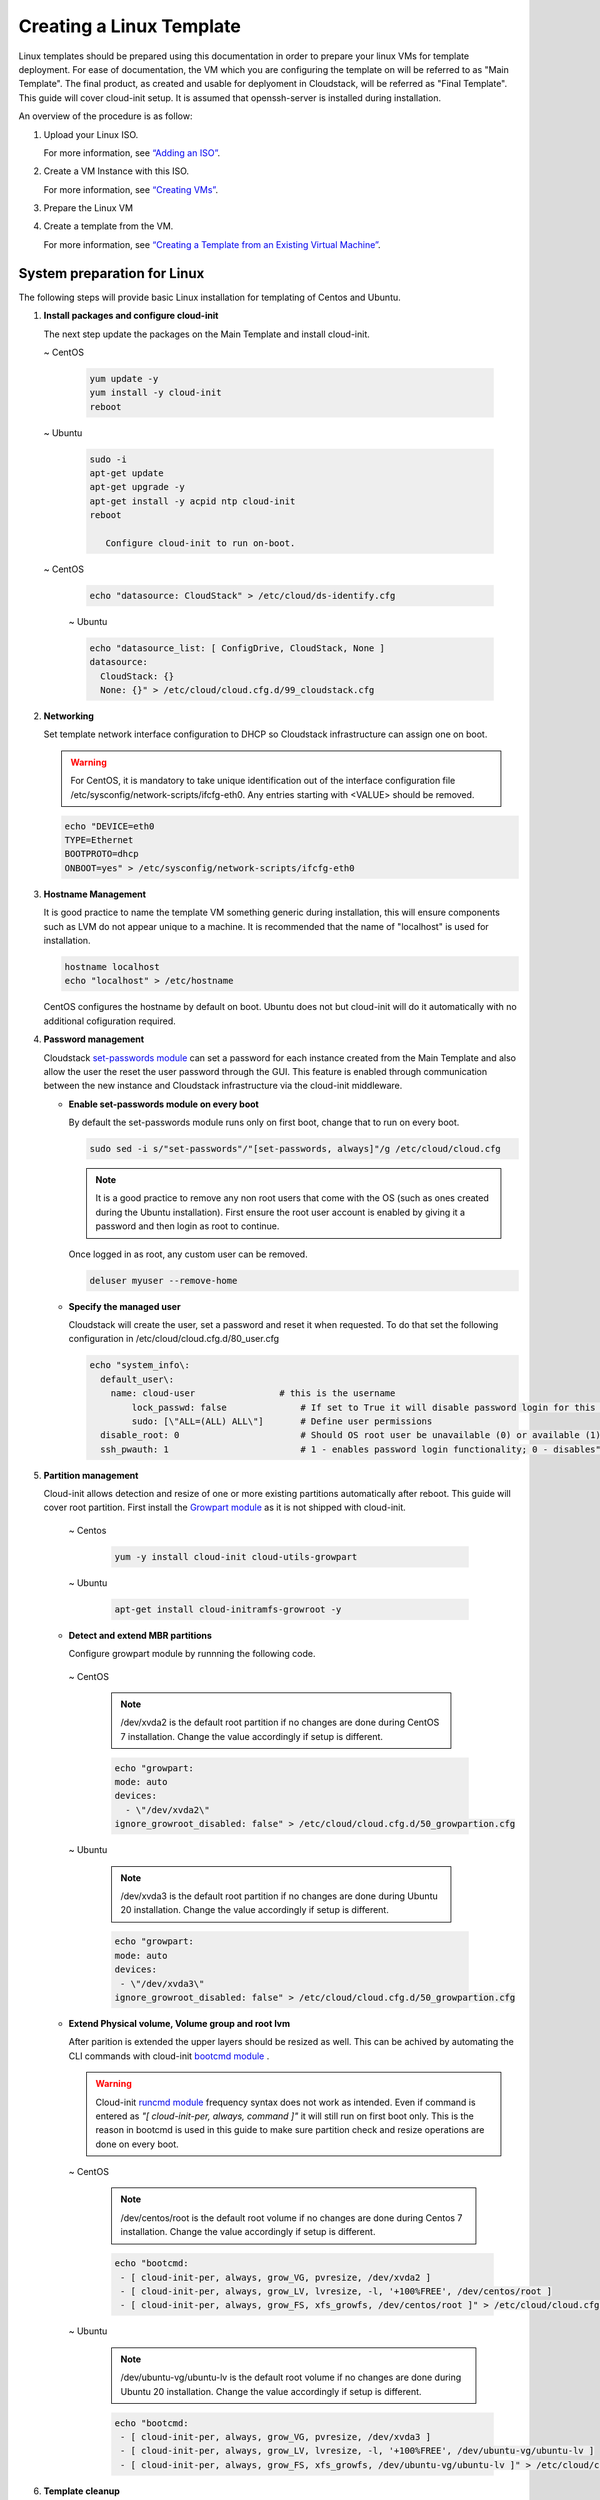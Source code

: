 .. Licensed to the Apache Software Foundation (ASF) under one
   or more contributor license agreements.  See the NOTICE file
   distributed with this work for additional information#
   regarding copyright ownership.  The ASF licenses this file
   to you under the Apache License, Version 2.0 (the
   "License"); you may not use this file except in compliance
   with the License.  You may obtain a copy of the License at
   http://www.apache.org/licenses/LICENSE-2.0
   Unless required by applicable law or agreed to in writing,
   software distributed under the License is distributed on an
   "AS IS" BASIS, WITHOUT WARRANTIES OR CONDITIONS OF ANY
   KIND, either express or implied.  See the License for the
   specific language governing permissions and limitations
   under the License.


Creating a Linux Template
-------------------------

Linux templates should be prepared using this documentation in order to
prepare your linux VMs for template deployment. For ease of
documentation, the VM which you are configuring the template on will be
referred to as "Main Template". The final product, as created and usable
for deplyoment in Cloudstack, will be referred as "Final Template".
This guide will cover cloud-init setup.  It is assumed that openssh-server
is installed during installation.

An overview of the procedure is as follow:

#. Upload your Linux ISO.

   For more information, see `“Adding an
   ISO” <virtual_machines.html#adding-an-iso>`_.

#. Create a VM Instance with this ISO.

   For more information, see `“Creating
   VMs” <virtual_machines.html#creating-vms>`_.

#. Prepare the Linux VM

#. Create a template from the VM.

   For more information, see `“Creating a Template from an Existing 
   Virtual Machine” <#creating-a-template-from-an-existing-virtual-machine>`_.


System preparation for Linux
~~~~~~~~~~~~~~~~~~~~~~~~~~~~

The following steps will provide basic Linux installation for
templating of Centos and Ubuntu.

#. **Install packages and configure cloud-init**

   The next step update the packages on the Main Template and install cloud-init.
   
   ~  CentOS
   
    .. code:: bash

	 yum update -y
	 yum install -y cloud-init 
	 reboot
   
   ~  Ubuntu
   
    .. code:: bash

     sudo -i
     apt-get update
     apt-get upgrade -y
     apt-get install -y acpid ntp cloud-init
     reboot
	  
	Configure cloud-init to run on-boot.
	
   ~  CentOS
   
    .. code:: bash

     echo "datasource: CloudStack" > /etc/cloud/ds-identify.cfg 
   
    ~  Ubuntu
   
    .. code:: bash

     echo "datasource_list: [ ConfigDrive, CloudStack, None ]
     datasource:
       CloudStack: {}
       None: {}" > /etc/cloud/cloud.cfg.d/99_cloudstack.cfg

#. **Networking**

   Set template network interface configuration to DHCP so Cloudstack infrastructure can assign one on boot.
	
   .. warning:: 
      For CentOS, it is mandatory to take unique identification out of the
      interface configuration file /etc/sysconfig/network-scripts/ifcfg-eth0. Any entries starting with <VALUE> should be removed.

   .. code:: bash

      echo "DEVICE=eth0
      TYPE=Ethernet
      BOOTPROTO=dhcp
      ONBOOT=yes" > /etc/sysconfig/network-scripts/ifcfg-eth0

#. **Hostname Management**

   It is good practice to name the template VM something generic during installation, this will ensure components such as LVM do not appear unique to a machine. It is recommended that the name of "localhost" is used for installation.

   .. code:: bash

	   hostname localhost
	   echo "localhost" > /etc/hostname
	
   CentOS configures the hostname by default on boot. Ubuntu does not but cloud-init will do it automatically with no additional cofiguration required.

#. **Password management**

   Cloudstack `set-passwords module <https://cloudinit.readthedocs.io/en/latest/topics/modules.html?highlight=ssh_pwauth#set-passwords>`_ can set a password for each instance created from the Main Template and also allow the user the reset the user password through the GUI. This feature is enabled through communication between the new instance and Cloudstack infrastructure via the cloud-init middleware. 
   
   - **Enable set-passwords module on every boot**
   
     By default the set-passwords module runs only on first boot, change that to run on every boot.
   
     .. code:: bash
   
      sudo sed -i s/"set-passwords"/"[set-passwords, always]"/g /etc/cloud/cloud.cfg
	
     .. note:: 
	 
	  It is a good practice to remove any non root users that come with the OS (such as ones created during the Ubuntu 
	  installation). First ensure the root user account is enabled by giving it a password and then login as root to continue.

     Once logged in as root, any custom user can be removed.

     .. code:: bash

	  deluser myuser --remove-home
	
   - **Specify the managed user**
   
     Cloudstack will create the user, set a password and reset it when requested. To do that set the following configuration in /etc/cloud/cloud.cfg.d/80_user.cfg
		
     .. code:: bash

	  echo "system_info\:
	    default_user\:
	      name: cloud-user	              # this is the username
		  lock_passwd: false	          # If set to True it will disable password login for this particular user
		  sudo: [\"ALL=(ALL) ALL\"] 	  # Define user permissions
	    disable_root: 0	                  # Should OS root user be unavailable (0) or available (1) for remote login
	    ssh_pwauth: 1	                  # 1 - enables password login functionality; 0 - disables" > /etc/cloud/cloud.cfg.d/80_user.cfg

#. **Partition management**
	
   Cloud-init allows detection and resize of one or more existing partitions automatically after reboot. This guide will cover root partition.
   First install the `Growpart module <https://cloudinit.readthedocs.io/en/latest/topics/modules.html#growpart>`_ as it is not shipped with cloud-init.
   
    ~ Centos 
	
     .. code:: bash
	  
      yum -y install cloud-init cloud-utils-growpart
	
    ~ Ubuntu 
	
     .. code:: bash
	  
      apt-get install cloud-initramfs-growroot -y
	  
   - **Detect and extend MBR partitions**
      
     Configure growpart module by runnning the following code.
	 
    ~ CentOS
	 
     .. note::
	 
	  /dev/xvda2 is the default root partition if no changes are done during 
	  CentOS 7 installation. Change the value accordingly if setup is different.
	  
     .. code:: bash
	
      echo "growpart:
      mode: auto
      devices:
        - \"/dev/xvda2\"
      ignore_growroot_disabled: false" > /etc/cloud/cloud.cfg.d/50_growpartion.cfg

    ~ Ubuntu
	 
     .. note::
	 
	  /dev/xvda3 is the default root partition if no changes are done during 
	  Ubuntu 20 installation. Change the value accordingly if setup is different.
	   
     .. code:: bash
	  
      echo "growpart:
      mode: auto
      devices:
       - \"/dev/xvda3\"
      ignore_growroot_disabled: false" > /etc/cloud/cloud.cfg.d/50_growpartion.cfg
	   
   - **Extend Physical volume, Volume group and root lvm**
   
     After parition is extended the upper layers should be resized as well. This can be achived by automating the CLI commands with cloud-init `bootcmd module <https://cloudinit.readthedocs.io/en/latest/topics/modules.html?highlight=bootcmd#bootcmd>`_ .
	
     .. warning::
      Cloud-init `runcmd module <https://cloudinit.readthedocs.io/en/latest/topics/modules.html?highlight=runcmd#runcmd>`_ frequency
      syntax does not work as intended. Even if command is entered as *"[ cloud-init-per, always, command ]"* it will still run on first boot only.
      This is the reason in bootcmd is used in this guide to make sure partition check and resize operations are done on every boot.
	 
     ~ CentOS
	 
      .. note::
	 
	   /dev/centos/root is the default root volume if no changes are done during 
	   Centos 7 installation. Change the value accordingly if setup is different.
	   
      .. code:: bash
	  
       echo "bootcmd:
        - [ cloud-init-per, always, grow_VG, pvresize, /dev/xvda2 ]
        - [ cloud-init-per, always, grow_LV, lvresize, -l, '+100%FREE', /dev/centos/root ]
        - [ cloud-init-per, always, grow_FS, xfs_growfs, /dev/centos/root ]" > /etc/cloud/cloud.cfg.d/51_extend_volume.cfg 
	  
     ~ Ubuntu
	 
      .. note::
	 
	   /dev/ubuntu-vg/ubuntu-lv is the default root volume if no changes are done during 
	   Ubuntu 20 installation. Change the value accordingly if setup is different.
	   
      .. code:: bash
	  
       echo "bootcmd:
        - [ cloud-init-per, always, grow_VG, pvresize, /dev/xvda3 ]
        - [ cloud-init-per, always, grow_LV, lvresize, -l, '+100%FREE', /dev/ubuntu-vg/ubuntu-lv ]
        - [ cloud-init-per, always, grow_FS, xfs_growfs, /dev/ubuntu-vg/ubuntu-lv ]" > /etc/cloud/cloud.cfg.d/51_extend_volume.cfg
	   
#. **Template cleanup**
    
   .. warning:: 
	  Cleanup steps should be run when all Main Template configuration
	  is done and just before the shutdown step. After shut down Final
	  template should be created. If the Main Template is started or 
	  rebooted before Final template creation all cleanup steps will
	  have to be rerun.

   - **Remove the udev persistent device rules**
   
     This step removes information unique to the Main Template such as
     network MAC addresses, lease files and CD block devices, the files
     are automatically generated on next boot.
   
     ~  CentOS

      .. code:: bash

       rm -f /etc/udev/rules.d/70*
       rm -f /var/lib/dhclient/*
	
     ~  Ubuntu

      .. code:: bash

       rm -f /etc/udev/rules.d/70*
       rm -f /var/lib/dhcp/dhclient.*

   - **Remove SSH Keys**

     This step is to ensure all Templated VMs do not have the same
     SSH keys, which would decrease the security of the machines
     dramatically.

     .. code:: bash

      rm -f /etc/ssh/*key*

   - **Cleaning log files**

     It is good practice to remove old logs from the Main Template.

     .. code:: bash

      cat /dev/null > /var/log/audit/audit.log 2>/dev/null
      cat /dev/null > /var/log/wtmp 2>/dev/null
      logrotate -f /etc/logrotate.conf 2>/dev/null
      rm -f /var/log/*-* /var/log/*.gz 2>/dev/null

   - **Set user password to expire**

     This step forces the user to change the password of the VM after the
     template has been deployed.

     .. code:: bash

      passwd --expire root

   - **Clearing User History**

     The next step clears the bash commands you have just run.

    .. code:: bash

      history -c
      unset HISTFILE

#. **Shutdown the VM**

   Shutdown the Main Template.

   .. code:: bash

      halt -p

#. **Create the template!**

   You are now ready to create the Final Template, for more information see
   `“Creating a Template from an Existing Virtual
   Machine” <#creating-a-template-from-an-existing-virtual-machine>`_.
